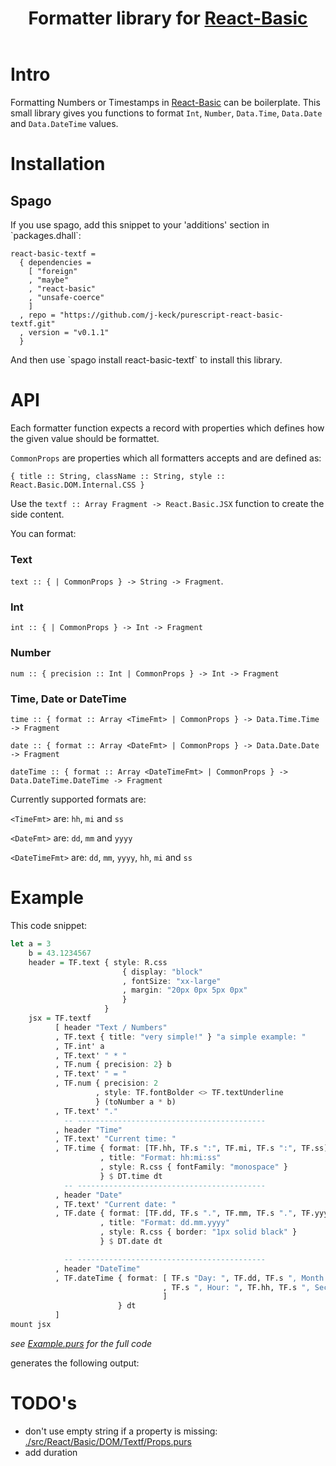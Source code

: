 #+TITLE: Formatter library for [[https://pursuit.purescript.org/packages/purescript-react-basic/][React-Basic]]
#+PROPERTY: header-args :eval never-export

* Intro

Formatting Numbers or Timestamps in [[https://pursuit.purescript.org/packages/purescript-react-basic/][React-Basic]] can be boilerplate.
This small library gives you functions to format ~Int~, ~Number~, ~Data.Time~, ~Data.Date~ and ~Data.DateTime~ values.

* Installation

** Spago

If you use spago, add this snippet to your 'additions' section in `packages.dhall`:

#+BEGIN_SRC sh :exports results :results output
cat <<EOF
react-basic-textf =
  { dependencies =
    [ "foreign"
    , "maybe"
    , "react-basic"
    , "unsafe-coerce"
    ]
  , repo = "https://github.com/j-keck/purescript-react-basic-textf.git"
  , version = "$(git describe --tags --match 'v*')"
  }
EOF
#+END_SRC

#+RESULTS:
#+begin_example
react-basic-textf =
  { dependencies =
    [ "foreign"
    , "maybe"
    , "react-basic"
    , "unsafe-coerce"
    ]
  , repo = "https://github.com/j-keck/purescript-react-basic-textf.git"
  , version = "v0.1.1"
  }
#+end_example


And then use `spago install react-basic-textf` to install this library.

* API

Each formatter function expects a record with properties which defines how the given value should be formattet.

~CommonProps~ are properties which all formatters accepts and are defined as:

~{ title :: String, className :: String, style :: React.Basic.DOM.Internal.CSS }~


Use the ~textf :: Array Fragment -> React.Basic.JSX~ function to create the side content.

You can format:

*** Text

~text :: { | CommonProps } -> String -> Fragment~.


*** Int

 ~int :: { | CommonProps } -> Int -> Fragment~

*** Number

~num :: { precision :: Int | CommonProps } -> Int -> Fragment~

*** Time, Date or DateTime


~time :: { format :: Array <TimeFmt> | CommonProps } -> Data.Time.Time -> Fragment~

~date :: { format :: Array <DateFmt> | CommonProps } -> Data.Date.Date -> Fragment~

~dateTime :: { format :: Array <DateTimeFmt> | CommonProps } -> Data.DateTime.DateTime -> Fragment~


Currently supported formats are:

~<TimeFmt>~ are: ~hh~, ~mi~ and ~ss~

~<DateFmt>~ are: ~dd~, ~mm~ and ~yyyy~

~<DateTimeFmt>~ are: ~dd~, ~mm~, ~yyyy~, ~hh~, ~mi~ and ~ss~



* Example

This code snippet:
#+BEGIN_SRC purescript :exports code
  let a = 3
      b = 43.1234567
      header = TF.text { style: R.css
                           { display: "block"
                           , fontSize: "xx-large"
                           , margin: "20px 0px 5px 0px"
                           }
                       }
      jsx = TF.textf
            [ header "Text / Numbers"
            , TF.text { title: "very simple!" } "a simple example: "
            , TF.int' a
            , TF.text' " * "
            , TF.num { precision: 2} b
            , TF.text' " = "
            , TF.num { precision: 2
                     , style: TF.fontBolder <> TF.textUnderline
                     } (toNumber a * b)
            , TF.text' "."
              -- ------------------------------------------
            , header "Time"
            , TF.text' "Current time: "
            , TF.time { format: [TF.hh, TF.s ":", TF.mi, TF.s ":", TF.ss]
                      , title: "Format: hh:mi:ss"
                      , style: R.css { fontFamily: "monospace" }
                      } $ DT.time dt
              -- ------------------------------------------
            , header "Date"
            , TF.text' "Current date: "
            , TF.date { format: [TF.dd, TF.s ".", TF.mm, TF.s ".", TF.yyyy]
                      , title: "Format: dd.mm.yyyy"
                      , style: R.css { border: "1px solid black" }
                      } $ DT.date dt

              -- ------------------------------------------
            , header "DateTime"
            , TF.dateTime { format: [ TF.s "Day: ", TF.dd, TF.s ", Month: ", TF.mm
                                    , TF.s ", Hour: ", TF.hh, TF.s ", Seconds: ", TF.ss
                                    ]
                          } dt
            ]
  mount jsx
#+END_SRC
/see [[./example/Example.purs][Example.purs]] for the full code/

generates the following output: [[./example/index.png]]


* TODO's

  - don't use empty string if a property is missing: [[./src/React/Basic/DOM/Textf/Props.purs]]
  - add duration
